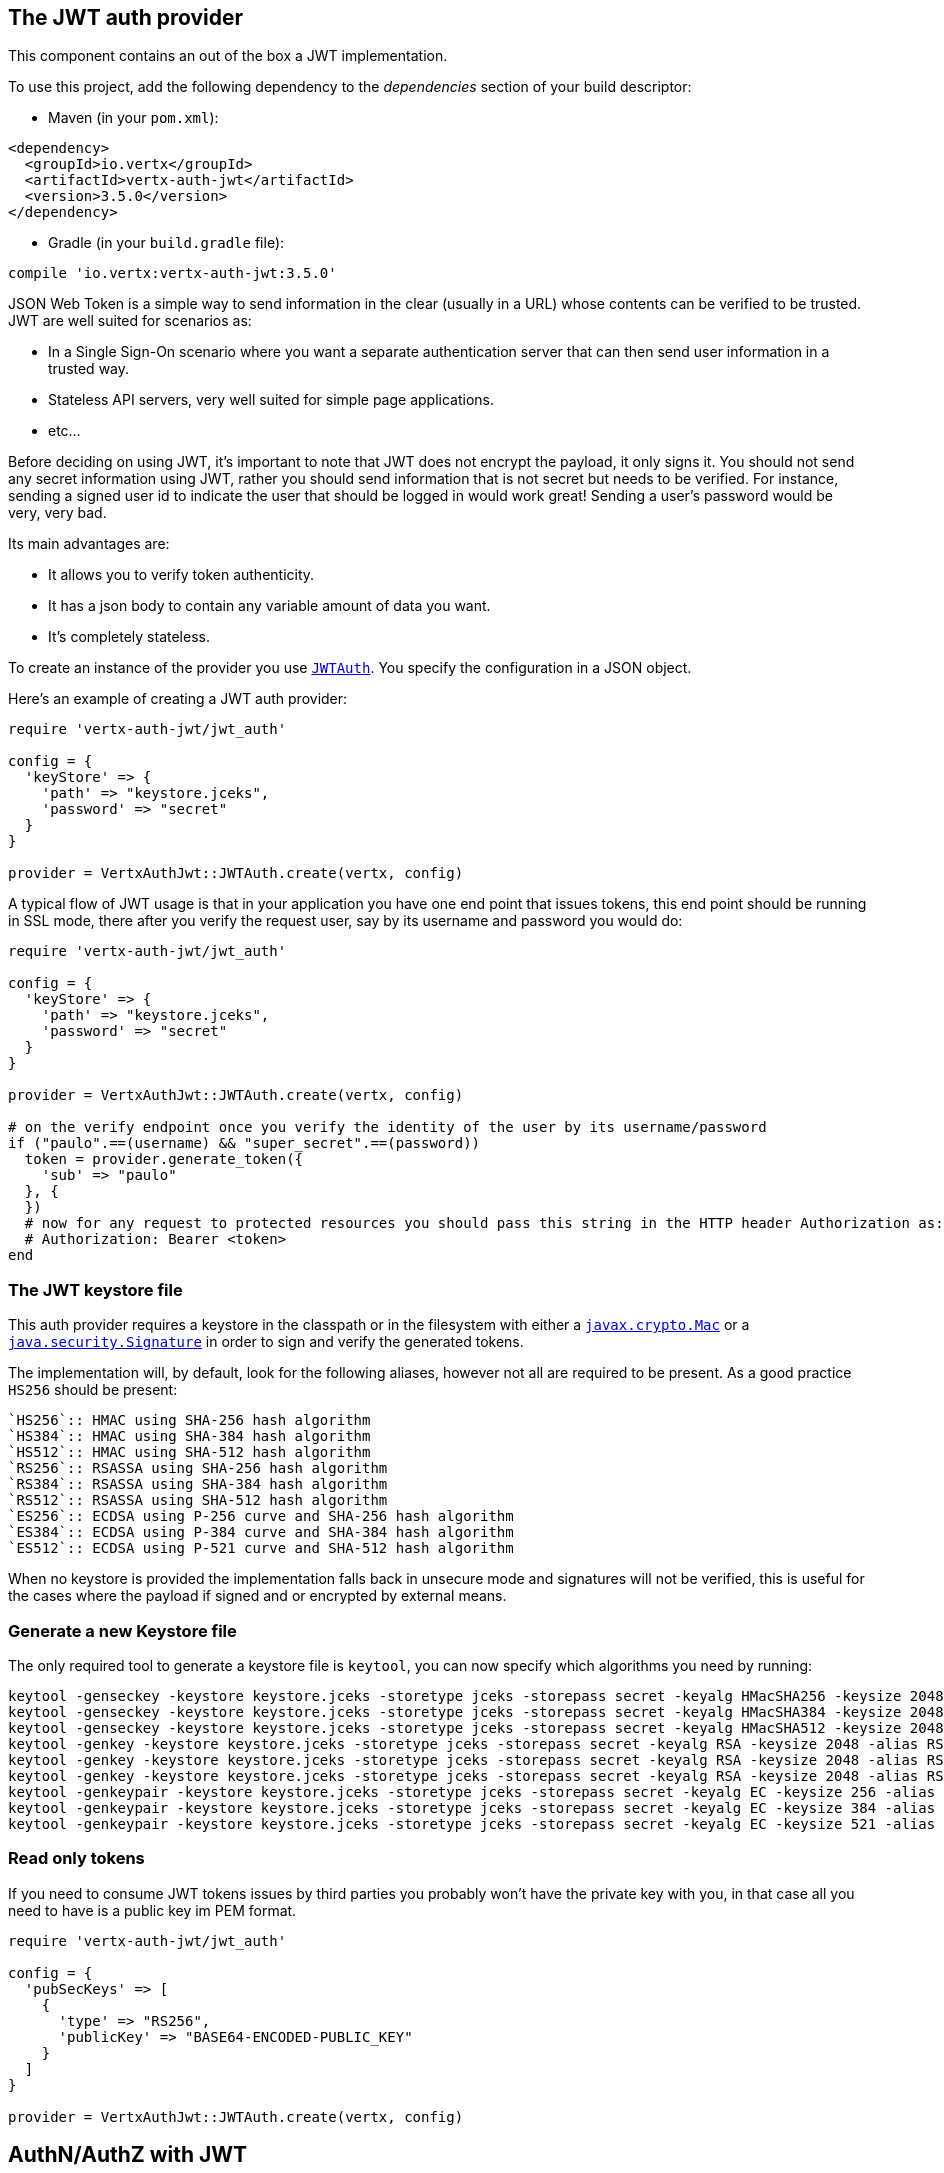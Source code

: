 == The JWT auth provider

This component contains an out of the box a JWT implementation.

To use this project, add the following
dependency to the _dependencies_ section of your build descriptor:

* Maven (in your `pom.xml`):

[source,xml,subs="+attributes"]
----
<dependency>
  <groupId>io.vertx</groupId>
  <artifactId>vertx-auth-jwt</artifactId>
  <version>3.5.0</version>
</dependency>
----

* Gradle (in your `build.gradle` file):

[source,groovy,subs="+attributes"]
----
compile 'io.vertx:vertx-auth-jwt:3.5.0'
----

JSON Web Token is a simple way to send information in the clear (usually in a URL) whose contents can be
verified to
be trusted. JWT are well suited for scenarios as:

* In a Single Sign-On scenario where you want a separate authentication server that can then send user
information in a trusted way.
* Stateless API servers, very well suited for simple page applications.
* etc...

Before deciding on using JWT, it's important to note that JWT does not encrypt the payload, it only signs it. You
should not send any secret information using JWT, rather you should send information that is not secret but needs to
be verified. For instance, sending a signed user id to indicate the user that should be logged in would work great!
Sending a user's password would be very, very bad.

Its main advantages are:

* It allows you to verify token authenticity.
* It has a json body to contain any variable amount of data you want.
* It's completely stateless.

To create an instance of the provider you use `link:../../yardoc/VertxAuthJwt/JWTAuth.html[JWTAuth]`. You specify the configuration
in a JSON object.

Here's an example of creating a JWT auth provider:

[source,java]
----
require 'vertx-auth-jwt/jwt_auth'

config = {
  'keyStore' => {
    'path' => "keystore.jceks",
    'password' => "secret"
  }
}

provider = VertxAuthJwt::JWTAuth.create(vertx, config)

----

A typical flow of JWT usage is that in your application you have one end point that issues tokens, this end point
should be running in SSL mode, there after you verify the request user, say by its username and password you would
do:

[source,java]
----
require 'vertx-auth-jwt/jwt_auth'

config = {
  'keyStore' => {
    'path' => "keystore.jceks",
    'password' => "secret"
  }
}

provider = VertxAuthJwt::JWTAuth.create(vertx, config)

# on the verify endpoint once you verify the identity of the user by its username/password
if ("paulo".==(username) && "super_secret".==(password))
  token = provider.generate_token({
    'sub' => "paulo"
  }, {
  })
  # now for any request to protected resources you should pass this string in the HTTP header Authorization as:
  # Authorization: Bearer <token>
end

----

=== The JWT keystore file

This auth provider requires a keystore in the classpath or in the filesystem with either a
`https://docs.oracle.com/javase/8/docs/api/javax/crypto/Mac.html[javax.crypto.Mac]`
or a `https://docs.oracle.com/javase/8/docs/api/java/security/Signature.html[java.security.Signature]` in order to
sign and verify the generated tokens.

The implementation will, by default, look for the following aliases, however not all are required to be present. As
a good practice `HS256` should be present:
----
`HS256`:: HMAC using SHA-256 hash algorithm
`HS384`:: HMAC using SHA-384 hash algorithm
`HS512`:: HMAC using SHA-512 hash algorithm
`RS256`:: RSASSA using SHA-256 hash algorithm
`RS384`:: RSASSA using SHA-384 hash algorithm
`RS512`:: RSASSA using SHA-512 hash algorithm
`ES256`:: ECDSA using P-256 curve and SHA-256 hash algorithm
`ES384`:: ECDSA using P-384 curve and SHA-384 hash algorithm
`ES512`:: ECDSA using P-521 curve and SHA-512 hash algorithm
----

When no keystore is provided the implementation falls back in unsecure mode and signatures will not be verified, this
is useful for the cases where the payload if signed and or encrypted by external means.

=== Generate a new Keystore file

The only required tool to generate a keystore file is `keytool`, you can now specify which algorithms you need by
running:

----
keytool -genseckey -keystore keystore.jceks -storetype jceks -storepass secret -keyalg HMacSHA256 -keysize 2048 -alias HS256 -keypass secret
keytool -genseckey -keystore keystore.jceks -storetype jceks -storepass secret -keyalg HMacSHA384 -keysize 2048 -alias HS384 -keypass secret
keytool -genseckey -keystore keystore.jceks -storetype jceks -storepass secret -keyalg HMacSHA512 -keysize 2048 -alias HS512 -keypass secret
keytool -genkey -keystore keystore.jceks -storetype jceks -storepass secret -keyalg RSA -keysize 2048 -alias RS256 -keypass secret -sigalg SHA256withRSA -dname "CN=,OU=,O=,L=,ST=,C=" -validity 360
keytool -genkey -keystore keystore.jceks -storetype jceks -storepass secret -keyalg RSA -keysize 2048 -alias RS384 -keypass secret -sigalg SHA384withRSA -dname "CN=,OU=,O=,L=,ST=,C=" -validity 360
keytool -genkey -keystore keystore.jceks -storetype jceks -storepass secret -keyalg RSA -keysize 2048 -alias RS512 -keypass secret -sigalg SHA512withRSA -dname "CN=,OU=,O=,L=,ST=,C=" -validity 360
keytool -genkeypair -keystore keystore.jceks -storetype jceks -storepass secret -keyalg EC -keysize 256 -alias ES256 -keypass secret -sigalg SHA256withECDSA -dname "CN=,OU=,O=,L=,ST=,C=" -validity 360
keytool -genkeypair -keystore keystore.jceks -storetype jceks -storepass secret -keyalg EC -keysize 384 -alias ES384 -keypass secret -sigalg SHA384withECDSA -dname "CN=,OU=,O=,L=,ST=,C=" -validity 360
keytool -genkeypair -keystore keystore.jceks -storetype jceks -storepass secret -keyalg EC -keysize 521 -alias ES512 -keypass secret -sigalg SHA512withECDSA -dname "CN=,OU=,O=,L=,ST=,C=" -validity 360
----

=== Read only tokens

If you need to consume JWT tokens issues by third parties you probably won't have the private key with you, in that
case all you need to have is a public key im PEM format.

[source,ruby]
----
require 'vertx-auth-jwt/jwt_auth'

config = {
  'pubSecKeys' => [
    {
      'type' => "RS256",
      'publicKey' => "BASE64-ENCODED-PUBLIC_KEY"
    }
  ]
}

provider = VertxAuthJwt::JWTAuth.create(vertx, config)

----

== AuthN/AuthZ with JWT

A common scenario when developing for example micro services is that you want you application to consume APIs. These
api's are not meant to be consumed by humans so we should remove all the interactive part of authenticating the
consumer out of the picture.

In this scenario one can use HTTP as the protocol to consume this API and the HTTP protocol already defines that there
is a header `Authorization` that should be used for passing authorization information. In most cases you will see that
tokens are sent as bearer tokens, i.e.: `Authorization: Bearer some+base64+string`.

=== Authenticating (AuthN)

For this provider a user is authenticated if the token passes the signature checks and that the token is not expired.
For this reason it is imperative that private keys are kept private and not copy pasted across project since it would
be a security hole.

[source,ruby]
----
# This string is what you see after the string "Bearer" in the
# HTTP Authorization header
jwtAuth.authenticate({
  'jwt' => "BASE64-ENCODED-STRING"
}) { |res_err,res|
  if (res_err == nil)
    theUser = res
  else
    # Failed!
  end
}

----

In a nutshell the provider is checking for several things:

* token signature is valid against internal private key
* fields: `exp`, `iat`, `nbf`, `audience`, `issuer` are valid according to the config

If all these are valid then the token is considered good and a user object is returned.

While the fields `exp`, `iat` and `nbf` are simple timestamp checks only `exp` can be configured to be ignored:

[source,ruby]
----

# This string is what you see after the string "Bearer" in the
# HTTP Authorization header

# In this case we are forcing the provider to ignore the `exp` field
jwtAuth.authenticate({
  'jwt' => "BASE64-ENCODED-STRING",
  'options' => {
    'ignoreExpiration' => true
  }
}) { |res_err,res|
  if (res_err == nil)
    theUser = res
  else
    # Failed!
  end
}

----

In order to verify the `aud` field one needs to pass the options like before:

[source,ruby]
----

# This string is what you see after the string "Bearer" in the
# HTTP Authorization header

# In this case we are forcing the provider to ignore the `exp` field
jwtAuth.authenticate({
  'jwt' => "BASE64-ENCODED-STRING",
  'options' => {
    'audience' => [
      "paulo@server.com"
    ]
  }
}) { |res_err,res|
  if (res_err == nil)
    theUser = res
  else
    # Failed!
  end
}

----

And the same for the issuer:

[source,ruby]
----

# This string is what you see after the string "Bearer" in the
# HTTP Authorization header

# In this case we are forcing the provider to ignore the `exp` field
jwtAuth.authenticate({
  'jwt' => "BASE64-ENCODED-STRING",
  'options' => {
    'issuer' => "mycorp.com"
  }
}) { |res_err,res|
  if (res_err == nil)
    theUser = res
  else
    # Failed!
  end
}

----

=== Authorizing (AuthZ)

Once a token is parsed and is valid we can use it to perform authorization tasks. The most simple is to verify if a
user has a specific authority. In this case one needs to to:

[source,ruby]
----
user.is_authorised("create-report") { |res_err,res|
  if (res_err == nil && res)
    # Yes the user can create reports
  end
}

----

By default the provider will lookup under the key `permissions` but like the other providers one can extend the
concept to authorities to roles by using the `:` as a splitter, so `role:authority` can be used to lookup the token.

Since JWT are quite free form and there is no standard on where to lookup for the claims the location can be
configured to use something else than `permissions`, for example one can even lookup under a path like this:

[source,ruby]
----
require 'vertx-auth-jwt/jwt_auth'

config = {
  'public-key' => "BASE64-ENCODED-PUBLIC_KEY",
  'permissionsClaimKey' => "realm_access/roles"
}

provider = VertxAuthJwt::JWTAuth.create(vertx, config)

----

So in this example we configure the JWT to work with Keycloak token format. In this case the claims will be checked
under the path `realm_access/roles` rather than `permissions`.
<a href="mailto:julien@julienviet.com">Julien Viet</a><a href="http://tfox.org">Tim Fox</a><a href="mailto:pmlopes@gmail.com">Paulo Lopes</a>